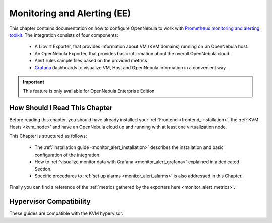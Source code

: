.. _monitor_alert_overview:

================================================================================
Monitoring and Alerting (EE)
================================================================================

This chapter contains documentation on how to configure OpenNebula to work with `Prometheus monitoring and alerting toolkit <http://prometheus.io>`_. The integration consists of four components:

  - A Libvirt Exporter, that provides information about VM (KVM domains) running on an OpenNebula host.
  - An OpenNebula Exporter, that provides basic information about the overall OpenNebula cloud.
  - Alert rules sample files based on the provided metrics
  - `Grafana <https://grafana.com/>`_ dashboards to visualize VM, Host and OpenNebula information in a convenient way.

.. important:: This feature is only available for OpenNebula Enterprise Edition.

How Should I Read This Chapter
================================================================================

Before reading this chapter, you should have already installed your :ref:`Frontend <frontend_installation>`, the :ref:`KVM Hosts <kvm_node>` and have an OpenNebula cloud up and running with at least one virtualization node.

This Chapter is structured as follows:

  - The :ref:`installation guide <monitor_alert_installation>` describes the installation and basic configuration of the integration.
  - How to :ref:`visualize monitor data with Grafana <monitor_alert_grafana>` explained in a dedicated Section.
  - Specific procedures to :ref:`set up alarms <monitor_alert_alarms>` is also addressed in this Chapter.

Finally you can find a reference of the :ref:`metrics gathered by the exporters here <monitor_alert_metrics>`.

Hypervisor Compatibility
================================================================================

These guides are compatible with the KVM hypervisor.
